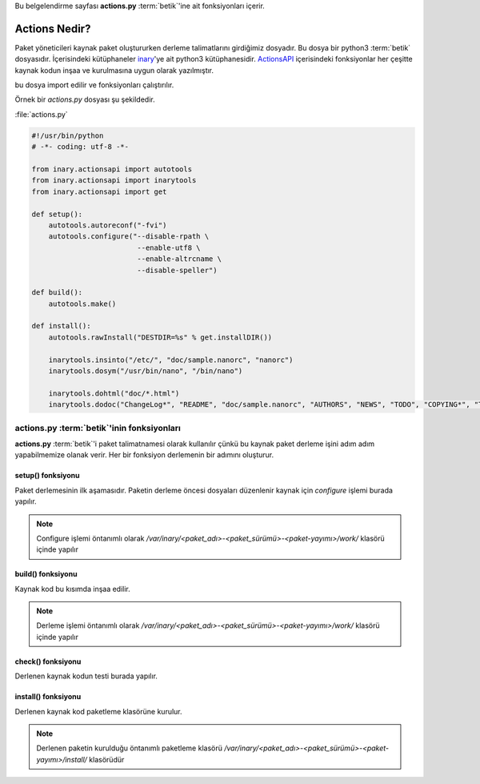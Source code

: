 .. -*- coding: utf-8 -*-

Bu belgelendirme sayfası **actions.py** :term:`betik`'ine ait fonksiyonları içerir.

##################
**Actions** Nedir?
##################

Paket yöneticileri kaynak paket oluştururken derleme talimatlarını girdiğimiz dosyadır. \
Bu dosya bir python3 :term:`betik` dosyasıdır. İçerisindeki kütüphaneler `inary`_'ye ait python3 \
kütüphanesidir. `ActionsAPI`_ içerisindeki fonksiyonlar her çeşitte kaynak kodun inşaa \
ve kurulmasına uygun olarak yazılmıştır.

.. seealso: Dillere uygun `ActionsAPI`_ fonksiyonları için bknz. #Fixme:

 Inary paket yöneticisinde kaynak paketten ikili paket üretimi yapılırken \
bu dosya import edilir ve fonksiyonları çalıştırılır.


.. _inary: https://gitlab.com/Zaryob/inary/
.. _ActionsAPI: #Fixme:

Örnek bir `actions.py` dosyası şu şekildedir.

.. _target:

:file:`actions.py`

.. sourcecode:: python3

    #!/usr/bin/python
    # -*- coding: utf-8 -*-

    from inary.actionsapi import autotools
    from inary.actionsapi import inarytools
    from inary.actionsapi import get

    def setup():
        autotools.autoreconf("-fvi")
        autotools.configure("--disable-rpath \
                             --enable-utf8 \
                             --enable-altrcname \
                             --disable-speller")

    def build():
        autotools.make()

    def install():
        autotools.rawInstall("DESTDIR=%s" % get.installDIR())

        inarytools.insinto("/etc/", "doc/sample.nanorc", "nanorc")
        inarytools.dosym("/usr/bin/nano", "/bin/nano")

        inarytools.dohtml("doc/*.html")
        inarytools.dodoc("ChangeLog*", "README", "doc/sample.nanorc", "AUTHORS", "NEWS", "TODO", "COPYING*", "THANKS")

-------------------------------------------
**actions.py** :term:`betik`'inin fonksiyonları
-------------------------------------------

**actions.py** :term:`betik`'i paket talimatnamesi olarak kullanılır çünkü bu \
kaynak paket derleme işini adım adım yapabilmemize olanak verir. Her bir \
fonksiyon derlemenin bir adımını oluşturur.

******************
setup() fonksiyonu
******************
Paket derlemesinin ilk aşamasıdır. Paketin derleme öncesi dosyaları düzenlenir \
kaynak için `configure` işlemi burada yapılır.

.. note:: Configure işlemi öntanımlı olarak `/var/inary/<paket_adı>-<paket_sürümü>-<paket-yayımı>/work/` klasörü içinde yapılır

******************
build() fonksiyonu
******************
Kaynak kod bu kısımda inşaa edilir.

.. note:: Derleme işlemi öntanımlı olarak `/var/inary/<paket_adı>-<paket_sürümü>-<paket-yayımı>/work/` klasörü içinde yapılır

******************
check() fonksiyonu
******************
Derlenen kaynak kodun testi burada yapılır.

********************
install() fonksiyonu
********************
Derlenen kaynak kod paketleme klasörüne kurulur.

.. note:: Derlenen paketin kurulduğu öntanımlı paketleme klasörü `/var/inary/<paket_adı>-<paket_sürümü>-<paket-yayımı>/install/` klasörüdür

